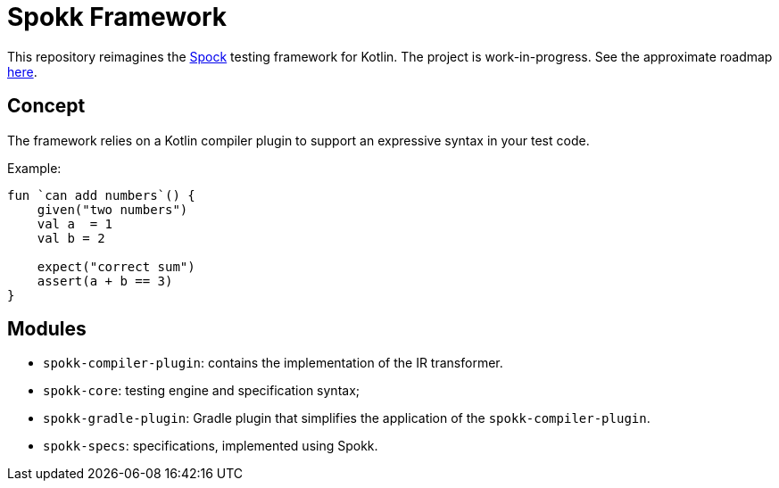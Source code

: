 = Spokk Framework

This repository reimagines the https://github.com/spockframework/spock[Spock] testing framework for Kotlin.
The project is work-in-progress. See the approximate roadmap https://github.com/pshevche/spokk/milestones[here].

== Concept

The framework relies on a Kotlin compiler plugin to support an expressive syntax in your test code.

Example:

[source,kotlin]
----
fun `can add numbers`() {
    given("two numbers")
    val a  = 1
    val b = 2

    expect("correct sum")
    assert(a + b == 3)
}
----

== Modules

* `spokk-compiler-plugin`: contains the implementation of the IR transformer.
* `spokk-core`: testing engine and specification syntax;
* `spokk-gradle-plugin`: Gradle plugin that simplifies the application of the `spokk-compiler-plugin`.
* `spokk-specs`: specifications, implemented using Spokk.
